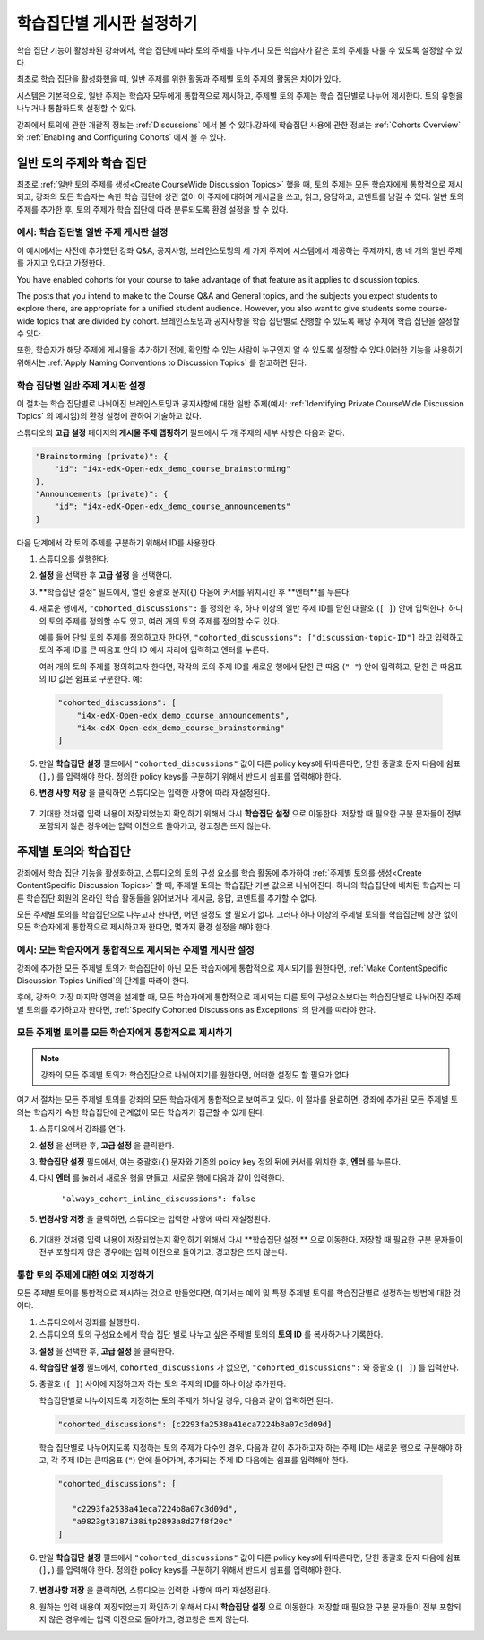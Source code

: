 
.. _Set up Discussions in Cohorted Courses:


######################################################
학습집단별 게시판 설정하기
######################################################

학습 집단 기능이 활성화된 강좌에서, 학습 집단에 따라 토의 주제를 나누거나 모든 학습자가 같은 토의 주제를 다룰 수 있도록 설정할 수 있다.

최초로 학습 집단을 활성화했을 때, 일반 주제를 위한 활동과 주제별 토의 주제의 활동은 차이가 있다.

시스템은 기본적으로, 일반 주제는 학습자 모두에게 통합적으로 제시하고, 주제별 토의 주제는 학습 집단별로 나누어 제시한다. 토의 유형을 나누거나 통합하도록 설정할 수 있다. 

강좌에서 토의에 관한 개괄적 정보는 :ref:`Discussions` 에서 볼 수 있다.강좌에 학습집단 사용에 관한 정보는 :ref:`Cohorts Overview` 와 :ref:`Enabling and Configuring Cohorts` 에서 볼 수 있다. 

***********************************************
일반 토의 주제와 학습 집단
***********************************************

최초로 :ref:`일반 토의 주제를 생성<Create CourseWide Discussion Topics>` 했을 때, 토의 주제는 모든 학습자에게 통합적으로 제시되고, 강좌의 모든 학습자는 속한 학습 집단에 상관 없이 이 주제에 대하여 게시글을 쓰고, 읽고, 응답하고, 코멘트를 남길 수 있다. 일반 토의 주제를 추가한 후, 토의 주제가 학습 집단에 따라 분류되도록 환경 설정을 할 수 있다.

.. _Identifying Private CourseWide Discussion Topics:

=============================================================
예시: 학습 집단별 일반 주제 게시판 설정
=============================================================

이 예시에서는 사전에 추가했던 강좌 Q&A, 공지사항, 브레인스토밍의 세 가지 주제에 시스템에서 제공하는 주제까지, 총 네 개의 일반 주제를 가지고 있다고 가정한다.

.. image:: ../../../shared/building_and_running_chapters/Images/Discussion_Add_cohort_topics.png
 :alt: Discussion Topic Mapping field with four course-wide discussion topics 
       defined

You have enabled cohorts for your course to take advantage of that feature
as it applies to discussion topics.

The posts that you intend to make to the Course Q&A and General topics, and the
subjects you expect students to explore there, are appropriate for a unified
student audience. However, you also want to give students some course-wide
topics that are divided by cohort. 브레인스토밍과 공지사항을 학습 집단별로 진행할 수 있도록 해당 주제에 학습 집단을 설정할 수 있다.

또한, 학습자가 해당 주제에 게시물을 추가하기 전에, 확인할 수 있는 사람이 누구인지 알 수 있도록 설정할 수 있다.이러한 기능을 사용하기 위해서는 :ref:`Apply Naming Conventions to Discussion Topics` 를 참고하면 된다. 


.. _Configure CourseWide Discussion Topics as Private:

======================================================
학습 집단별 일반 주제 게시판 설정
======================================================

이 절차는 학습 집단별로 나뉘어진 브레인스토밍과 공지사항에 대한 일반 주제(예시: :ref:`Identifying Private
CourseWide Discussion Topics` 의 예시임)의 환경 설정에 관하여 기술하고 있다.

스튜디오의 **고급 설정** 페이지의 **게시물 주제 맵핑하기** 필드에서 두 개 주제의 세부 사항은 다음과 같다. 

.. code::

      "Brainstorming (private)": {
          "id": "i4x-edX-Open-edx_demo_course_brainstorming"
      },
      "Announcements (private)": {
          "id": "i4x-edX-Open-edx_demo_course_announcements"
      }

다음 단계에서 각 토의 주제를 구분하기 위해서 ID를 사용한다.

#. 스튜디오를 실행한다. 

#. **설정** 을 선택한 후 **고급 설정** 을 선택한다.

#. **학습집단 설정" 필드에서, 열린 중괄호 문자(``{``) 다음에 커서를 
   위치시킨 후 **엔터**를 누른다.

#. 새로운 행에서, ``"cohorted_discussions":`` 를 정의한 후, 하나 이상의 
   일반 주제 ID를 닫힌 대괄호 (``[ ]``) 안에 입력한다. 하나의 토의 주제를 
   정의할 수도 있고, 여러 개의 토의 주제를 정의할 수도 있다.  
 
   예를 들어 단일 토의 주제를 정의하고자 한다면, ``"cohorted_discussions": ["discussion-topic-ID"]`` 
   라고 입력하고 토의 주제 ID를 큰 따옴표 안의 ID 예시 자리에 입력하고 엔터를 누른다.  

   여러 개의 토의 주제를 정의하고자 한다면, 각각의 토의 주제 ID를 
   새로운 행에서 닫힌 큰 따옴 (``" "``) 안에 입력하고, 닫힌 큰 따옴표의 ID 값은 쉼표로 구분한다. 예:
 
 .. code:: 

   "cohorted_discussions": [
       "i4x-edX-Open-edx_demo_course_announcements",
       "i4x-edX-Open-edx_demo_course_brainstorming"
   ]
   
5. 만일 **학습집단 설정** 필드에서 ``"cohorted_discussions"`` 값이 다른 policy keys에 
   뒤따른다면, 닫힌 중괄호 문자 다음에 쉼표 (``],``) 를 입력해야 한다. 정의한 policy keys를 
   구분하기 위해서 반드시 쉼표를 입력해야 한다.

.. Adding a line to force a line space

6. **변경 사항 저장** 을 클릭하면 스튜디오는 입력한 사항에 따라 재설정된다. 

 .. image:: ../../../shared/building_and_running_chapters/Images/Configure_cohort_topic.png
  :alt: Cohort Configuration dictionary field with the cohorted_discussions key
        defined

7. 기대한 것처럼 입력 내용이 저장되었는지 확인하기 위해서 다시 **학습집단 설정** 으로 이동한다.   
   저장할 때 필요한 구분 문자들이 전부 포함되지 않은 경우에는 입력 이전으로 돌아가고, 경고창은 뜨지 않는다.


********************************************************
주제별 토의와 학습집단
********************************************************

강좌에서 학습 집단 기능을 활성화하고, 스튜디오의 토의 구성 요소를 학습 활동에 추가하여 :ref:`주제별 토의를 생성<Create ContentSpecific Discussion Topics>` 할 때, 주제별 토의는 학습집단 기본 값으로 나뉘어진다. 하나의 학습집단에 배치된 학습자는 다른 학습집단 회원의 온라인 학습 활동들을 읽어보거나 게시글, 응답, 코멘트를 추가할 수 없다. 

모든 주제별 토의를 학습집단으로 나누고자 한다면, 어떤 설정도 할 필요가 없다. 그러나 하나 이상의 주제별 토의를 학습집단에 상관 없이 모든 학습자에게 통합적으로 제시하고자 한다면, 몇가지 환경 설정을 해야 한다.


=====================================================================
예시: 모든 학습자에게 통합적으로 제시되는 주제별 게시판 설정
=====================================================================

강좌에 추가한 모든 주제별 토의가 학습집단이 아닌 모든 학습자에게 통합적으로 제시되기를 원한다면, 
:ref:`Make ContentSpecific Discussion Topics Unified`의 단계를 따라야 한다.

후에, 강좌의 가장 마지막 영역을 설계할 때, 모든 학습자에게 통합적으로 제시되는 다른 토의 구성요소보다는 학습집단별로 나뉘어진 주제별 토의를 추가하고자 한다면, :ref:`Specify Cohorted Discussions as Exceptions` 의 단계를 따라야 한다. 


.. _Make ContentSpecific Discussion Topics Unified:

================================================================
모든 주제별 토의를 모든 학습자에게 통합적으로 제시하기
================================================================

.. note:: 강좌의 모든 주제별 토의가 학습집단으로 나뉘어지기를 원한다면, 어떠한 설정도 할 필요가 없다.

여기서 절차는 모든 주제별 토의를 강좌의 모든 학습자에게 통합적으로 보여주고 있다. 이 절차를 완료하면, 강좌에 추가된 모든 주제별 토의는 학습자가 속한 학습집단에 관계없이 모든 학습자가 접근할 수 있게 된다.  

#. 스튜디오에서 강좌를  연다. 

#. **설정** 을 선택한 후, **고급 설정** 을 클릭한다.

#. **학습집단 설정** 필드에서, 여는 중괄호(``{``) 문자와 기존의 policy key 정의 뒤에 커서를 위치한 후, **엔터** 를 누른다.

#. 다시 **엔터** 를 눌러서 새로운 행을 만들고, 새로운 행에 다음과 같이 입력한다. 
   
    ``"always_cohort_inline_discussions": false``
   

5. **변경사항 저장** 을 클릭하면, 스튜디오는 입력한 사항에 따라 재설정된다.
 
 .. image:: ../../../shared/building_and_running_chapters/Images/cohort_config_always_inline.png
  :alt: Cohort Configuration dictionary field with the cohort key set as true and the always cohort inline discussions key set as false

6. 기대한 것처럼 입력 내용이 저장되었는지 확인하기 위해서 다시  **학습집단 설정 ** 으로 이동한다.  
   저장할 때 필요한 구분 문자들이 전부 포함되지 않은 경우에는 입력 이전으로 돌아가고, 경고창은 뜨지 않는다.


.. _Specify Cohorted Discussions as Exceptions:

================================================================
통합 토의 주제에 대한 예외 지정하기
================================================================

모든 주제별 토의를 통합적으로 제시하는 것으로 만들었다면, 여기서는 예외 및 특정 주제별 토의를 학습집단별로 설정하는 방법에 대한 것이다.

#. 스튜디오에서 강좌를 실행한다. 
   
#. 스튜디오의 토의 구성요소에서 학습 집단 별로 나누고 싶은 주제별 토의의 **토의 ID** 를 복사하거나 기록한다.
   
.. image:: ../../../shared/building_and_running_chapters/Images/DiscussionID.png

3. **설정** 을 선택한 후, **고급 설정** 을 클릭한다.

#. **학습집단 설정** 필드에서, ``cohorted_discussions`` 가 없으면,  ``"cohorted_discussions":`` 와  중괄호 (``[ ]``) 를 입력한다. 

#. 중괄호 (``[ ]``) 사이에 지정하고자 하는 토의 주제의 ID를 하나 이상 추가한다. 

   학습집단별로 나누어지도록 지정하는 토의 주제가 하나일 경우, 다음과 같이 입력하면 된다.

   .. code::

      "cohorted_discussions": [c2293fa2538a41eca7224b8a07c3d09d] 


   학습 집단별로 나누어지도록 지정하는 토의 주제가  다수인 경우, 다음과 같이 추가하고자 하는 주제 ID는 새로운 행으로 구분해야 하고, 각 주제 ID는 큰따옴표 (``"``) 안에 들어가며, 추가되는 주제 ID 다음에는 쉼표를 입력해야 한다. 
 
 .. code::  

    "cohorted_discussions": [

       "c2293fa2538a41eca7224b8a07c3d09d",
       "a9823gt3187i38itp2893a8d27f8f20c"
    ]


6. 만일 **학습집단 설정** 필드에서 ``"cohorted_discussions"`` 값이 다른 policy keys에 뒤따른다면, 닫힌 중괄호 문자 다음에 쉼표 (``],``) 를 입력해야 한다. 정의한 policy keys를 구분하기 위해서 반드시 쉼표를 입력해야 한다.    

 .. image:: ../../../shared/building_and_running_chapters/Images/cohort_config_cohorted_discussions.png
  :alt: Cohort Configuration dictionary field with the cohort key set as true, the always cohort inline discussions key set as false, and two discussion topics IDs entered under the cohorted discussions policy key


7. **변경사항 저장** 을 클릭하면, 스튜디오는 입력한 사항에 따라 재설정된다.
   
.. Adding a line to force a line space

8. 원하는 입력 내용이 저장되었는지 확인하기 위해서 다시 **학습집단 설정** 으로 이동한다. 저장할 때 필요한 구분 문자들이 전부 포함되지 않은 경우에는 입력 이전으로 돌아가고, 경고창은 뜨지 않는다. 
   
